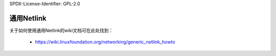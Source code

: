 SPDX-License-Identifier: GPL-2.0

===============
通用Netlink
===============

关于如何使用通用Netlink的wiki文档可在此处找到：

 * https://wiki.linuxfoundation.org/networking/generic_netlink_howto
